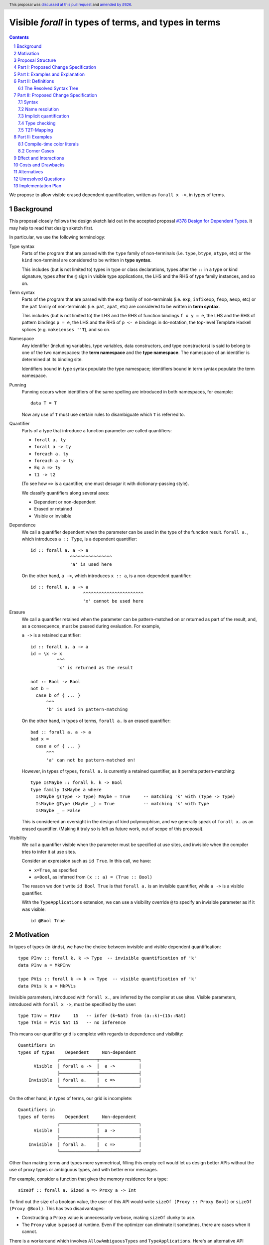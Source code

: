 Visible `forall` in types of terms, and types in terms
======================================================

.. author:: Vladislav Zavialov
.. date-accepted:: 2021-11-01, amended 2024-01-15
.. ticket-url::
.. implemented::
.. highlight:: haskell
.. header:: This proposal was `discussed at this pull request <https://github.com/ghc-proposals/ghc-proposals/pull/281>`_ and `amended by #626 <https://github.com/ghc-proposals/ghc-proposals/pull/281>`_.
.. sectnum::
.. contents::

We propose to allow visible erased dependent quantification, written as
``forall x ->``, in types of terms.

Background
----------

This proposal closely follows the design sketch laid out in the accepted proposal
`#378 Design for Dependent Types <https://github.com/ghc-proposals/ghc-proposals/blob/master/proposals/0378-dependent-type-design.rst>`_.
It may help to read that design sketch first.

In particular, we use the following terminology:

Type syntax
  Parts of the program that are parsed with the ``type`` family of
  non-terminals (i.e. ``type``, ``btype``, ``atype``, etc) or the ``kind``
  non-terminal are considered to be written in **type syntax**.

  This includes (but is not limited to) types in type or class declarations,
  types after the ``::`` in a type or kind signature, types after the ``@``
  sign in visible type applications, the LHS and the RHS of type family
  instances, and so on.

Term syntax
  Parts of the program that are parsed with the ``exp`` family of
  non-terminals (i.e. ``exp``, ``infixexp``, ``fexp``, ``aexp``, etc) or
  the ``pat`` family of non-terminals (i.e. ``pat``, ``apat``, etc) are
  considered to be written in **term syntax**.

  This includes (but is not limited to) the LHS and the RHS of function
  bindings ``f x y = e``, the LHS and the RHS of pattern bindings ``p = e``,
  the LHS and the RHS of ``p <- e`` bindings in ``do``-notation, the top-level
  Template Haskell splices (e.g. ``makeLenses ''T``), and so on.

Namespace
  Any identifier (including variables, type variables, data constructors, and
  type constructors) is said to belong to one of the two namespaces: the **term
  namespace** and the **type namespace**. The namespace of an identifier is
  determined at its binding site.

  Identifiers bound in type syntax populate the type namespace; identifiers
  bound in term syntax populate the term namespace.

Punning
  Punning occurs when identifiers of the same spelling are introduced in both
  namespaces, for example::

    data T = T

  Now any use of ``T`` must use certain rules to disambiguate which ``T`` is
  referred to.

Quantifier
  Parts of a type that introduce a function parameter are called quantifiers:

  * ``forall a. ty``
  * ``forall a -> ty``
  * ``foreach a. ty``
  * ``foreach a -> ty``
  * ``Eq a => ty``
  * ``t1 -> t2``

  (To see how ``=>`` is a quantifier, one must desugar it with dictionary-passing style).

  We classify quantifiers along several axes:

  * Dependent or non-dependent
  * Erased or retained
  * Visible or invisible

Dependence
  We call a quantifier dependent when the parameter can be used in the type of
  the function result. ``forall a.``, which introduces ``a :: Type``, is a
  dependent quantifier::

    id :: forall a. a -> a
                   ^^^^^^^^^^^^^^^^
                   'a' is used here

  On the other hand, ``a ->``, which introduces ``x :: a``, is a non-dependent quantifier::

    id :: forall a. a -> a
                        ^^^^^^^^^^^^^^^^^^^^^^^
                        'x' cannot be used here

Erasure
  We call a quantifier retained when the parameter can be pattern-matched on or
  returned as part of the result, and, as a consequence, must be passed during
  evaluation. For example,

  ``a ->`` is a retained quantifier::

    id :: forall a. a -> a
    id = \x -> x
              ^^^
              'x' is returned as the result

    not :: Bool -> Bool
    not b =
      case b of { ... }
          ^^^
          'b' is used in pattern-matching

  On the other hand, in types of terms, ``forall a.`` is an erased quantifier::

    bad :: forall a. a -> a
    bad x =
      case a of { ... }
          ^^^
          'a' can not be pattern-matched on!

  However, in types of types, ``forall a.`` is currently a retained quantifier,
  as it permits pattern-matching::

    type IsMaybe :: forall k. k -> Bool
    type family IsMaybe a where
      IsMaybe @(Type -> Type) Maybe = True     -- matching 'k' with (Type -> Type)
      IsMaybe @Type (Maybe _) = True           -- matching 'k' with Type
      IsMaybe _ = False

  This is considered an oversight in the design of kind polymorphism, and we
  generally speak of ``forall x.`` as an erased quantifier. (Making it truly so
  is left as future work, out of scope of this proposal).

Visibility
  We call a quantifier visible when the parameter must be specified at use sites,
  and invisible when the compiler tries to infer it at use sites.

  Consider an expression such as ``id True``. In this call, we have:

  * ``x=True``, as specified
  * ``a=Bool``, as inferred from ``(x :: a) = (True :: Bool)``

  The reason we don't write ``id Bool True`` is that ``forall a.`` is an
  invisible quantifier, while ``a ->`` is a visible quantifier.

  With the ``TypeApplications`` extension, we can use a visibility override ``@``
  to specify an invisible parameter as if it was visible::

    id @Bool True

Motivation
----------
In types of types (in kinds), we have the choice between invisible and visible
dependent quantification::

  type PInv :: forall k. k -> Type  -- invisible quantification of 'k'
  data PInv a = MkPInv

  type PVis :: forall k -> k -> Type  -- visible quantification of 'k'
  data PVis k a = MkPVis

Invisible parameters, introduced with ``forall x.``, are inferred by the
compiler at use sites. Visible parameters, introduced with ``forall x ->``,
must be specified by the user::

  type TInv = PInv     15   -- infer (k~Nat) from (a::k)~(15::Nat)
  type TVis = PVis Nat 15   -- no inference

This means our quantifier grid is complete with regards to dependence and
visibility::

  Quantifiers in
  types of types    Dependent     Non-dependent
                 ┌──────────────┬───────────────┐
        Visible  │ forall a ->  │  a ->         │
                 ├──────────────┼───────────────┤
      Invisible  │ forall a.    │  c =>         │
                 └──────────────┴───────────────┘

On the other hand, in types of terms, our grid is incomplete::

  Quantifiers in
  types of terms    Dependent     Non-dependent
                 ┌──────────────┬───────────────┐
        Visible  │              │  a ->         │
                 ├──────────────┼───────────────┤
      Invisible  │ forall a.    │  c =>         │
                 └──────────────┴───────────────┘

Other than making terms and types more symmetrical, filling this empty cell
would let us design better APIs without the use of proxy types or ambiguous
types, and with better error messages.

For example, consider a function that gives the memory residence for a type::

  sizeOf :: forall a. Sized a => Proxy a -> Int

To find out the size of a boolean value, the user of this API would write
``sizeOf (Proxy :: Proxy Bool)`` or ``sizeOf (Proxy @Bool)``. This has two disadvantages:

* Constructing a ``Proxy`` value is unnecessarily verbose, making ``sizeOf``
  clunky to use.

* The ``Proxy`` value is passed at runtime. Even if the optimizer can eliminate
  it sometimes, there are cases when it cannot.

There is a workaround which involves ``AllowAmbiguousTypes`` and
``TypeApplications``. Here's an alternative API design::

  sizeOf :: forall a. Sized a => Int

The user is supposed to use a visibility override, ``sizeOf @Bool``. While it
does address the concerns about verbosity and the runtime cost, the error
messages degrade significantly. The invisible parameter ``a`` is now ambiguous,
so if the user forgets to specify it, the compiler tries to infer ``a`` and
inevitably fails::

  print_int :: Int -> IO ()

  -- Valid code:
  main = print_int (sizeOf @Bool)

  -- The parameter is not specified, extremely bad error message:
  --
  --    • Ambiguous type variable ‘a0’ arising from a use of ‘sizeOf’
  --      prevents the constraint ‘(Sized a0)’ from being solved.
  --      Probable fix: use a type annotation to specify what ‘a0’ should be.
  --      These potential instance exist:
  --        instance [safe] Sized Bool -- Defined at <interactive>:15:10
  --    • In the first argument of ‘print_int’, namely ‘sizeOf’
  --      In the expression: print_int sizeOf
  --      In an equation for ‘main’: main = print_int sizeOf
  --
  main = print_int sizeOf

It also means that eta-reduction is not possible::

  -- Valid code:
  mySizeOf :: forall a. Sized a => Int
  mySizeOf @a = sizeOf @a

  -- Eta-reduction attempt fails:
  --
  --  • Could not deduce (Sized a0) arising from a use of ‘sizeOf’
  --    from the context: Sized a
  --      bound by the type signature for:
  --                 mySizeOf :: forall a. Sized a => Int
  --    The type variable ‘a0’ is ambiguous
  --
  mySizeOf :: forall a. Sized a => Int
  mySizeOf = sizeOf


If we had visible ``forall``, for which there is already precedent in types of
types, we could design an API for ``sizeOf`` that has none of the issues listed
above::

  sizeOf :: forall a -> Sized a => Int

This type captures the intent behind this function, and, if we allow it, its
use would have the least noise and good error messages::

  print_int :: Int -> IO ()

  -- Valid code:
  main = print_int (sizeOf Bool)   -- NB: no visibility override '@'


  -- The parameter is not specified, good error message:
  --
  --    • Couldn't match expected type ‘Int’
  --                with actual type ‘forall a -> Sized a => Int’
  --    • Probable cause: ‘sizeOf’ is applied to too few arguments
  --      In the first argument of ‘print_int’, namely ‘sizeOf’
  --      In the expression: print_int sizeOf
  --      In an equation for ‘main’: main = print_int sizeOf
  --
  main = print_int sizeOf

Eta-reduction is now possible::

  -- Valid code:
  mySizeOf :: forall a -> Sized a => Int
  mySizeOf a = sizeOf a

  -- Eta-reduction attempt succeeds:
  mySizeOf :: forall a -> Sized a => Int
  mySizeOf = sizeOf

The proposed visible ``forall`` would be an erased quantifier. However, if
we were to make it retained, we would get full-blown dependent functions
(pi-types). Therefore, implementing this feature would pave the road for future
work on Dependent Haskell.

To summarize, there are three reasons to make this change:

* Language consistency (symmetry between terms and types)
* Ability to design better APIs (good error messages, no proxy types, no ambiguous types)
* Prepare the compiler internals for further work on dependent types

Proposal Structure
------------------

We shall present this proposal in two parts:

* In Part I we introduce the ``forall a ->`` quantifier in types of terms but
  also require a syntactic marker at use sites. This is not as convenient to
  use (i.e. users would have to write ``sizeOf (type Bool)`` instead of
  ``sizeOf Bool``), but is much easier to specify and understand.

* In Part II we specify when it is permissible to omit the ``type`` herald.
  This greatly increases the convenience of using the proposed feature, but
  also makes the specification more intricate.


Part I: Proposed Change Specification
-------------------------------------

1. Add a new language extension, ``RequiredTypeArguments``. When
   ``RequiredTypeArguments`` is in effect, lift the restriction that the
   ``forall a ->`` quantifier cannot be used in types of terms.

2. **Syntax**. When ``ExplicitNamespaces`` is in effect, extend the
   grammar (as in the `Haskell 2010 Report <https://www.haskell.org/onlinereport/haskell2010/haskellch10.html#x17-18000010.5>`_) as follows::

        exp ::=
          | 'type' atype
          | ...

        pat ::=
          | 'type' atype
          | ...

   The ``type`` keyword at the top-level is interpreted as it always has been; it
   does not start an expression (as would be used in a Template Haskell declaration
   splice) or pattern (as would be used in a pattern binding).

3. **Name resolution**. A type embedded into a term with the ``type`` marker
   follows type-level name resolution rules (i.e. uses of punned identifiers
   resolve to the type namespace), both at binding sites and at use sites.

   The ``ScopedTypeVariables`` extension has no effect on variables introduced
   by ``forall a ->``.

4. **Type checking**. In type checking, we alternate between two
   distinct modes: *checking* and *inference*. This idea, called bidirectional
   type checking, is presented in more detail in
   `"A quick look at impredicativity" <https://www.microsoft.com/en-us/research/uploads/prod/2020/01/quick-look-icfp20.pdf>`_.

   * In inference mode, we never infer ``forall x -> t`` as the type of a lambda expression.
     Accordingly, writing ``\ (type a) -> ...`` in inference mode is always an error.

   * In checking mode, in a function application chain ``f e1 e2 e3``, we
     follow the rules shown in Figure 4 of "A quick look at impredicativity",
     extended as follows::

        G |- sigma_b[a := sigma_a];                     pis  ~>  Theta; phis; rho_r
        ---------------------------------------------------------------------------  ITVDQ
        G |- (forall a -> sigma_b);     (type sigma_a), pis  ~>  Theta; phis; rho_r

   * In checking mode, in a function binding ``f (type x) = ...`` or a lambda
     ``\(type x) -> ...``, the ``x`` is a fresh skolem.

5. **Validity**. Expressions and patterns of form ``type t`` but not covered by
   the type checking rules above are illegal.

   Specifically, any expression of form ``type t`` must be used as an argument
   to a function, or else it is rejected with a type error::

     x = f (type Int)   -- OK
     x = type Int       -- invalid use of a type in a term

   This is checked during type checking, so Template Haskell is unaffected:
   ``[e| type Int |]`` and ``[p| type Int |]`` are both allowed but different
   from ``[t| Int |]``.


6. **Erasure**. In types of terms, ``forall a ->`` is an erased quantifier.
   Making ``forall a ->`` erased in types of types is out of scope of this
   proposal.

7. **Data constructors**. When ``RequiredTypeArguments`` is in effect, allow
   ``forall a ->`` in data constructor declarations.

   * The flavour of the parent declaration (data, data instance, newtype,
     newtype instance) does not affect the validity of ``forall a ->``.

   * The GADT constructor syntax (GHC Proposal `#402 <https://github.com/ghc-proposals/ghc-proposals/blob/master/proposals/0402-gadt-syntax.rst>`_)
     supports ``forall a ->`` quantification both for universals and existentials::

       data T a b where
         MkT1 :: forall a b.   forall x y.   (x, y, a, b) -> T a b  -- OK
         MkT2 :: forall a b.   forall x y -> (x, y, a, b) -> T a b  -- OK
         MkT3 :: forall a b -> forall x y.   (x, y, a, b) -> T a b  -- OK
         MkT4 :: forall a b -> forall x y -> (x, y, a, b) -> T a b  -- OK

     In Haskell98-style syntax, all data constructors have invisible universal
     quantifiers, and it is illegal to specify visible existential quantifiers::

       data T a b =
         forall x y.   MkT1 (x, y, a, b)    -- OK, `forall a b.` is added by GHC
         forall x y -> MkT2 (x, y, a, b)    -- Illegal syntax

     There is no inherent reason to rule out ``forall a ->`` in Haskell98-style
     existentials other than to save on implementation costs (see "Alternatives").

   * The use of ``forall a ->`` in the type of a data constructor is compatible
     with ``DataKinds`` promotion of the said constructor.

   * Pattern matching on a data constructor ``MkT :: forall a -> ...`` implies
     the use of type patterns in positions that correspond to required type
     parameters::

       data Ex where { MkEx :: forall a -> Show a => a -> Ex }

       f :: Ex -> String
       f (MkEx (type a) x) = show (x :: a)
       --      ^^^^^^^^
       --      type pattern corresponding to (forall a ->) in the type of MkEx

   * The rules for checking type patterns in constructors are derived from the
     rules for checking type abstractions ``@a``, mutatis mutandis; for the
     latter, see GHC Proposal `#448 <https://github.com/ghc-proposals/ghc-proposals/blob/master/proposals/0448-type-variable-scoping.rst>`_.

Part I: Examples and Explanation
--------------------------------

1. A variant of ``id`` that uses visible ``forall``:
   ::

     -- Definition:
     idv :: forall a -> a -> a
     idv (type a) x = x :: a

     -- Usage:
     n = idv (type Double) 42

   This is equivalent to ``n = (42 :: Double)``.

2. A wrapper around ``typeRep`` that uses visible ``forall``:
   ::

     -- Definition:
     typeRepVis :: forall a -> Typeable a => TypeRep a
     typeRepVis (type a) = typeRep @a

     -- Usage:
     t = typeRepVis (type (Maybe String))

3. A wrapper around ``sizeOf`` that uses visible ``forall`` instead of ``Proxy``:
   ::

     -- Definition:
     sizeOfVis :: forall a -> Storable a => Int
     sizeOfVis (type a) = sizeOf (Proxy :: Proxy a)

     -- Usage:
     n = sizeOfVis (type Int)

4. A wrapper around ``symbolVal`` that uses visible ``forall`` instead of ``Proxy``:
   ::

     -- Definition:
     symbolValVis :: forall s -> KnownSymbol s => String
     symbolValVis (type s) = symbolVal (Proxy :: Proxy s)

     -- Usage
     str = symbolValVis (type "Hello, World")

5. A type pattern in a constructor pattern:
   ::

     data T a b where
       MkT :: forall a. forall b -> (a,b) -> T a b
       --               ^^^^^^^^^^^^
       --               visible forall in a data constructor

     f :: T a b -> (b, a)
     f (MkT @a (type b) c) = (snd c :: b, fst c :: a)
     --        ^^^^^^^^
     --        the corresponding type pattern

6. A type pattern in a constructor pattern that requires unification:
   ::

       data U a where { MkU :: forall a -> U a }

       f :: U (Maybe Int) -> Int
       f (MkU (type (Maybe a))) = 42 :: a

   The type pattern ``type (Maybe a)`` is unified with ``Maybe Int`` in the
   signature. As a result, ``a`` stands for ``Int`` in ``42 :: a``.

Note that as long as we limit ourselves to part I of this proposal, we need the
``type`` marker in all of the above examples, even when the argument is a
syntactically valid term. If the programer were to write ``symbolValVis "Hello, World"``,
they would get an error message stating that a term argument was
received where a type argument was expected. That's because our typing rule
``ITVDQ`` explicitly requires the argument to be of form ``type sigma``.

Could we extend our system to permit arguments without the ``type`` prefix?
That is precisely the subject of part II.

Part II: Definitions
--------------------

The Resolved Syntax Tree
~~~~~~~~~~~~~~~~~~~~~~~~

Define **resolved syntax tree** as a representation of a Haskell program
that encodes its syntactic and binding structure, but does not yet include type
information. In particular, in the **resolved syntax tree**, the following
information has been fully determined:

* Variable and type variable occurrences have been linked to their bindings, in
  accordance with shadowing and punning rules.

  * Shadowing. Consider the following program:
    ::

      a = 42
      f a = \a -> a

    In the resolved syntax tree, the occurrence of ``a`` has been linked to
    its binding as follows::

      a₀ = 42
      f a₁ = \a₂ -> a₂

    Thus, we know it stands for ``a₂`` rather than ``a₁`` or ``a₀``.

  * Punning. Consider the following program:
    ::

      {-# LANGUAGE ScopedTypeVariables #-}
      id :: forall a. a -> a
      id a = (a :: a)

    In the resolved syntax tree, the occurrences of ``a`` have been linked to
    their bindings as follows:
    ::

      id :: forall aₜ. aₜ -> aₜ
      id aₑ = (aₑ :: aₜ)

* Data constructor and type constructor occurrences have been linked to their
  bindings, in accordance with the punning rules. Consider the following
  program:
  ::

      data Pair a b = Pair !a !b

      dup :: a -> Pair a a
      dup x = Pair x x

  In the resolved syntax tree, the occurrences of ``Pair`` have been linked to
  their bindings as follows::

      data Pairₜ a b = Pairₑ !a !b

      dup :: a -> Pairₜ a a
      dup x = Pairₑ x x

* The fixity and associativity of infix operators have been determined. Consider
  the following program:
  ::

    import Prelude ((+), (*))
    f x = x + x * x * x

  In the resolved syntax tree, the structure of the infix expression is
  established as follows:
  ::

    f x = x + ((x * x) * x)

* The meaning of built-in tuple syntax has been determined. Let us denote a
  pair as ``(a, b)ₑ`` and the type of a pair as ``(a, b)ₜ``. Now consider the
  following program:
  ::

    p :: (Integer, String)
    p = (42, "Hello")

  In the resolved syntax tree, the meaning of the built-in tuple syntax has
  been determined as follows:
  ::

    p :: (Integer, String)ₜ
    p = (42, "Hello")ₑ

  Likewise, for all tuple arities (including the unit type ``()`` as a 0-arity
  tuple).

* The meaning of built-in list syntax has been determined. Let us denote
  a singleton list as ``[a]ₑ`` and the list type as ``[a]ₜ``. Now consider the
  following program:
  ::

    f :: a -> [a]
    f x = [x]

  In the resolved syntax tree, the meaning of the built-in list syntax is
  determined as follows::


    f :: a -> [a]ₜ
    f x = [x]ₑ

  This also applies to the empty square brackets ``[]``, which can either stand
  for an empty list ``[]ₑ`` or the list type constructor ``[]ₜ``.

  With ``DataKinds``, the ``'[a]`` syntax in a type-level context is
  resolved as ``[a]ₑ``; in a term-level context, this syntax is not
  available.

* The meaning of ``*`` has been determined. It can stand for one of the following:

  1. ``Type`` from the ``Data.Kind`` module (under ``-XStarIsType``)
  2. An occurrence of a term-level ``(*)`` infix operator
  3. An occurrence of a type-level ``(*)`` infix operator (under ``-XTypeOperators``)

* The meaning of ``'`` has been determined. It can stand for one of the following:

  1. Namespace selection syntax (under ``-XDataKinds``)
  2. Name quotation syntax (under ``-XTemplateHaskell``)

* The meaning of ``->`` has been determined. It can stand for one of the following:

  1. Part of lambda, case-of, or multi-if syntax, as in ``\x -> ...``
  2. The function type constructor ``(->)``, as in ``Int -> Bool``
  3. A view pattern ``f (e -> p) = ...`` (under ``-XViewPatterns``)

Part II: Proposed Change Specification
--------------------------------------

Syntax
~~~~~~

1. Extend the term syntax (expressions and patterns) with several constructs
   that previously could only occur at the type level:

   * Function arrows: ``a -> b``
   * Multiplicity-polymorphic function arrows: ``a %m -> b`` (under ``-XLinearTypes``)
   * Constraint arrows: ``a => b``
   * Universal quantification: ``forall a. b``
   * Visible universal quantification: ``forall a -> b``.

   We will call them **types-in-terms**.

   To that end, we change the grammar of expressions and patterns as follows.
   Start with these nonterminals based on the `Haskell 2010 Report <https://www.haskell.org/onlinereport/haskell2010/haskellch10.html#x17-18000010.5>`_,
   modified to account for pattern signatures, view patterns, and the ``type`` herald::

     exp ::=
       | 'type' ktype                    -- only with ExplicitNamespaces (see Part I of #281)
       | infixexp :: [context =>] type
       | infixexp

     viewpat ::=
       | pat
       | exp '->' viewpat                -- only with ViewPatterns

     pat ::=
       | 'type' ktype                    -- only with ExplicitNamespaces (see Part I of #281)
       | infixpat :: [context =>] type   -- only with PatternSignatures  (see #448)
       | infixpat

     infixexp ::=
       | lexp qop infixexp
       | - infixexp
       | lexp

     infixpat ::=
       | lpat qconop infixpat
       | lpat

   Introduce the following changes:

   * add new non-terminals ``infixexp2`` and ``infixpat2`` that include terms-in-types
   * update ``exp`` and ``pat`` to use the new non-terminals in place
     of ``infixexp`` and ``infixpat`` respectively
   * rearrange ``viewpat`` to avoid parsing conflicts

   ::

     exp ::=
       | 'type' ktype                    -- only with ExplicitNamespaces (see Part I of #281)
       | infixexp2 :: [context =>] type
       | infixexp2

     viewpat ::= pat  -- the other production has been moved to infixpat2

     pat ::=
       | 'type' ktype                    -- only with ExplicitNamespaces (see Part I of #281)
       | infixpat2 :: [context =>] type  -- only with PatternSignatures  (see #448)
       | infixpat2

     infixexp2 ::=
            | infixexp
      (NEW) | infixexp      '->'  infixexp2      -- only with RequiredTypeArguments
      (NEW) | infixexp mult '->'  infixexp2      -- only with RequiredTypeArguments
      (NEW) | infixexp      '->.' infixexp2      -- only with RequiredTypeArguments
      (NEW) | infixexp      '=>'  infixexp2      -- only with RequiredTypeArguments
      (NEW) | 'forall' tv_bndrs '.'  infixexp2   -- only with RequiredTypeArguments
      (NEW) | 'forall' tv_bndrs '->' infixexp2   -- only with RequiredTypeArguments

     infixpat2 ::=
            | infixpat
      (NEW) | infixpat      '->'  infixpat2      -- only with RequiredTypeArguments and /without/ ViewPatterns (conflict described below)
      (MOV) | infixexp      '->'  infixpat2      -- only with ViewPatterns (takes precedence over RequiredTypeArguments, conflict described below)
      (NEW) | infixpat mult '->'  infixpat2      -- only with RequiredTypeArguments
      (NEW) | infixpat      '->.' infixpat2      -- only with RequiredTypeArguments
      (NEW) | infixpat      '=>'  infixpat2      -- only with RequiredTypeArguments
      (NEW) | 'forall' tv_bndrs '.'  infixpat2   -- only with RequiredTypeArguments
      (NEW) | 'forall' tv_bndrs '->' infixpat2   -- only with RequiredTypeArguments

     -- infixexp and infixpat are unchanged

   Note that the constituents of terms-in-types use the term syntax.
   For example::

                   proposed grammar:                    as opposed to:
         ┌──────────────────────────────────────┬───────────────────────────────────┐
         │  infixexp2 ::=                       │  infixexp2 ::=                    │
         │    | infixexp '->' infixexp2         │    | btype '->' ctype             │
         │    | 'forall' tv_bndrs '.' infixexp2 │    | 'forall' tv_bndrs '.' ctype  │
         │    | ...                             │    | ...                          │
         └──────────────────────────────────────┴───────────────────────────────────┘

   The use of term syntax on the LHS of ``e1 -> e2`` and ``e1 => e2`` is a
   necessity to avoid parsing conflicts. The use of term syntax on the RHS is
   done for consistency with the LHS.

3. Make ``forall`` a keyword at the term level (in expressions and patterns).
   Not guarded by any extension (same motivation as `#193 <https://github.com/ghc-proposals/ghc-proposals/blob/master/proposals/0193-forall-keyword.rst>`_).
   This implies ``forall`` is no longer a valid identifier.

   For three releases before this change takes place, include a new warning
   ``-Wforall-identifier`` in ``-Wdefault``. This warning will be triggered
   at definition sites (but not use sites) of ``forall`` as an identifier.

   This change applies to ``∀`` (the ``UnicodeSyntax`` rendition of ``forall``)
   as well.

4. Adding ``p1 -> p2`` to the syntax of patterns (see the BNF of "types-in-terms"
   above) is incompatible with ``ViewPatterns``.

   * When both ``RequiredTypeArguments`` and ``ViewPatterns`` are enabled,
     the conflict is resolved in favor of ``ViewPatterns``. The programmer can
     write ``type (t1 -> t2)`` or ``(->) t1 t2`` instead.

   * When only ``ViewPatterns`` is enabled,
     the conflict is resolved in favor of ``ViewPatterns``.

   * When only ``RequiredTypeArguments`` is enabled, the conflict is not
     resolved either way. It is reported to the user in an error message.
     This can be reconsidered if an alternative syntax for view patterns is
     implemented in GHC.

   To make the grammar of Haskell more regular and to simplify the
   implementation of "types-in-terms", change the precedence of view patterns
   relative to pattern signatures as follows::

        f (e -> p :: t)   = ...     -- user-written function LHS
        f (e -> (p :: t)) = ...     -- old parse
        f ((e -> p) :: t) = ...     -- new parse

   The new parse is consistent with kind signatures, e.g. ``Int -> Bool :: Type``
   is parsed as ``(Int -> Bool) :: Type``, not ``Int -> (Bool :: Type)``.

   For three releases before this change takes place, include a new warning
   ``-Wview-pattern-signatures`` in ``-Wdefault`` to warn on affected code.
   The warning text will suggest to parenthesize the RHS of the view pattern.
   See "Effect and Interactions" for the impact analysis.

5. ``case ... of x -> y -> z`` is an error. We require parentheses to
   disambiguate:

   * ``case ... of (x -> y) -> z``
   * ``case ... of x -> (y -> z)``

Name resolution
~~~~~~~~~~~~~~~

6. During name resolution,

   * Identifiers bound in term syntax populate the term namespace;
     identifiers bound in type syntax populate the type namespace.

     This is already the case, but now we generalize this rule to cover
     types-in-terms, which are considered term syntax.

   * When looking up an identifier ``v`` or ``V`` in type syntax, look it up
     in the type namespace first; if it is not found there, look it up in the
     term namespace.

     This is already the case for uppercase identifiers if ``DataKinds`` is
     enabled, but now we extend this rule to lowercase identifiers if
     ``RequiredTypeArguments`` is enabled.

   * When looking up an identifier ``v`` or ``V`` in term syntax, look it up
     in the term namespace first; if it is not found there, look it up in the
     type namespace.

     This is a new rule, but notice how it mirrors the one for type syntax.

Implicit quantification
~~~~~~~~~~~~~~~~~~~~~~~

7. Implicit quantification is an existing feature that allows the programmer to
   omit a ``forall``::

     g ::           a -> a    -- implicit
     g :: forall a. a -> a    -- explicit

   This sort of quantification only happens if the variable is not already in
   scope::

     {-# LANGUAGE ScopedTypeVariables #-}

     f :: forall a. a -> a
     f = ...
       where
         g :: a -> a         -- No implicit quantification!

   In other words, we quantify only over *out-of-scope* variables.

   With the proposed changes to name resolution, variables that were previously
   out of scope are now in scope::

       a = 42
       f :: a -> a           -- No implicit quantification!

   This is a breaking change, and that is why the fallback to the term
   namespace in type syntax is guarded behind ``RequiredTypeArguments``.

   Without ``RequiredTypeArguments``, implicit quantification is not affected.

   In order to facilitate writing code that is forward-compatible with
   ``RequiredTypeArguments``, introduce a new warning to ``-Wcompat``: ``-Wterm-variable-capture``.
   This warning will notify users when implicit quantification occurs that
   would stop working under ``RequiredTypeArguments``.

Type checking
~~~~~~~~~~~~~

8. Generalize the ``ITVDQ`` rule introduced earlier
   by using ``t2t``::

     sigma_a = t2t(e)
     G |- sigma_b[a := sigma_a];         pis  ~>  Theta; phis; rho_r
     --------------------------------------------------------------- ITVDQ-T2T
     G |- (forall a -> sigma_b);      e, pis  ~>  Theta; phis; rho_r

   ``t2t`` transforms term arguments into type arguments, see the "T2T-Mapping"
   section for an informal definition of ``t2t``.

   That is, given ``f :: forall a -> t``, the argument ``e`` in ``f e``
   is parsed and renamed as a term, but then mapped to a type.

   In the same way, generalize the type checking rule for patterns to invoke
   ``t2t`` to transform a pattern to a type when the function or constructor has
   a visible forall in its type.

9.  Any uses of terms in types are ill-typed:
    ::

      a = 42; f :: Proxy a -> Proxy b   -- invalid occurrence of "a" in a type-level position

    Any uses of types in terms that do not undergo the T2T transformation are also ill-typed::
    ::

      f _ = Int                         -- invalid occurrence of "Int" in a term-level position

10. When in the checking mode of bidirectional type checking (e.g. in a function
    binding with an explicit type signature), allow a pattern to bind type
    variables in the term namespace, such as ``x`` here::

      f :: forall a -> ...
      f x = ...

    The ``x`` identifier is bound in the term namespace, but stands for an
    erased, ``forall``-bound type variable.

    A similar principle applies to subpatterns in a constructor pattern that
    correspond to ``forall a ->`` in the type of the data constructor::

       data Ex where { MkEx :: forall a -> Show a => a -> Ex }

       f :: Ex -> String
       f (MkEx a x) = show (x :: a)
       --     ^^^
       --     the `a` corresponds to `forall a ->` in the type of `MkEx`

    In general, we permit term patterns in positions where type patterns are
    expected by applying the T2T transformation, see "T2T-Mapping" below.

T2T-Mapping
~~~~~~~~~~~

T2T (term-to-type) is a mapping from terms (expressions or patterns) to types
that operates on a resolved syntax tree and is invoked by the ``T2T`` typing
rule.

The T2T mapping is partial: it succeeds on expressions and patterns that are within the
Static Subset (introduced in `#378 Design for Dependent Types
<https://github.com/ghc-proposals/ghc-proposals/blob/master/proposals/0378-dependent-type-design.rst>`_),
and fails on expressions outside of this subset.

Common T2T Clauses (Expressions and Patterns)
  * Embedded types ``type t`` are mapped to ``t`` directly, without modification.

  * Variables and constructors (regardless of their namespace) are mapped
    directly, without modification.

    * The use of a data constructor requires ``DataKinds``.

    * The use of a variable (as opposed to binding) also imposes the following
      side conditions

      * In the type checking environment, there should be no variable of the same
        name but from a different namespace, or else raise an ambiguity error (does
        not apply to constructors).

      * In a temporary deviation from `#378 Design for Dependent Types <https://github.com/ghc-proposals/ghc-proposals/blob/master/proposals/0378-dependent-type-design.rst#term-variables-in-types>`_,
        require that the variable stands for a type; terms are not promoted.
        Lifting this restriction is left for a future proposal, as it does not
        seem useful without a retained quantifier like ``foreach`` (see the
        referenced section of ``#378`` for an explanation with an example).

  * The types-in-terms (such as ``a -> b``, ``a => b``, ``forall a. b``) are
    mapped to types directly, without modification aside from recursively
    processing subterms.

  * With ``DataKinds``, a numeric literal ``42`` is mapped to a promoted numeric
    literal.

  * With ``DataKinds``, a string literal ``"Hello"`` is mapped to a promoted
    string literal ``"Hello"``.

  * With ``DataKinds``, a character literal ``'x'`` is mapped to a promoted
    character literal ``'x'``.

  * A fractional numeric literal ``3.14`` cannot be mapped at the
    moment, as we do not have promoted fractional numeric literals.

  * An unboxed numeric literal ``1337#`` cannot be mapped at the moment,
    as we do not have promoted unboxed types.

  * With ``DataKinds``, a tuple ``(e₀, e₁, ...)ₑ`` is mapped to a promoted tuple
    ``(t₀, t₁, ...)ₑ``, where ``t₀ = t2t(e₀)``, ``t₁ = t2t(e₁)``.

  * An unboxed tuple ``(# a, b #)`` cannot be mapped at the moment, as we do not
    have promoted unboxed types.

  * With ``DataKinds``, a list literal ``[e₀, e₁, ...]`` is mapped to a promoted
    list ``[t₀, t₁, ...]``, where ``t₀ = t2t(e₀)``, ``t₁ = t2t(e₁)``.

  * With ``KindSignatures``, a type signature ``e₀ :: t₁`` is mapped to a kind
    signature ``t₀ :: t₁``, where ``t₀ = t2t(e₀)``.

T2T in Expressions
  * Function application ``e₀ e₁`` is mapped to type-level function
    application ``t₀ t₁``, where ``t₀ = t2t(e₀)``, ``t₁ = t2t(e₁)``.

  * With ``TypeApplications``, type application ``e₀ @t₁`` is mapped to
    type-level type application ``t₀ @t₁``, where ``t₀ = t2t(e₀)``.

  * With ``TypeOperators``, infix application ``e₀ op e₁`` is mapped to
    type-level infix application ``e₀ tyop e₁``, where ``t₀ = t2t(e₀)``,
    ``t₁ = t2t(e₁)``, ``tyop = t2t(op)``.

  * Lambda functions ``\x -> b`` are not mapped and their use is an
    error, as we do not have type-level lambdas at the moment.

  * Case-expressions ``case x of ...`` are not mapped and their use is
    an error, as we do not have type-level case-expressions.

  * If-expressions ``if c then a else b`` are not mapped and their use
    is an error, as we do not have type-level if-expressions.

  * In the same spirit, other syntactic constructs are mapped when
    there's a direct type-level equivalent, and their use is an error
    otherwise.

T2T in Patterns
  * Wildcard patterns ``_`` are mapped to wildcard type patterns.

  * Constructor patterns ``Con @t₀ @t₁ p₂ p₃`` are mapped to nested
    applications and type applications ``Con @t₀ @t₁ t₂ t₃``, where
    ``t₂ = t2t(p₂)``, ``t₃ = t2t(p₃)``.
    ``DataKinds`` is required if ``Con`` is a data constructor.

  * As-patterns ``x@p`` are not mapped and their use is
    an error, as we do not have type-level as-patterns.

  * Lazy patterns ``~p`` are not mapped and their use is
    an error, as we do not have type-level lazy patterns.

  * Bang patterns ``!p`` are not mapped and their use is
    an error, as we do not have type-level bang patterns.

  * View patterns ``e -> p`` are not mappend and their use is
    an error, as we do not have type-level view patterns.

  * In the same spirit, other syntactic constructs are mapped when
    there's a direct type-level equivalent, and their use is an error
    otherwise.

In accordance with the **Lexical Scoping Principle** of `#378 Design for Dependent Types
<https://github.com/ghc-proposals/ghc-proposals/blob/master/proposals/0378-dependent-type-design.rst>`_,
T2T preserves the binding structure and the meaning of the syntactic constructs
in the resolved syntax tree.

For example, in ``f T``, the T2T transformation will never change whether the
``T`` refers to a type constructor or a data constructor. Likewise, it will not
change ``[a]`` from a singleton list to the list type, or vice versa. The
mapping is as direct as possible and could be removed if we had a single
syntactic category for terms and types.

Part II: Examples
-----------------

1. A variant of ``id`` that uses visible ``forall``:
   ::

     -- Definition:
     idv :: forall a -> a -> a
     idv a x = x :: a

     -- Usage:
     n = idv Double 42

   This is equivalent to ``n = (42 :: Double)``.

2. A wrapper around ``typeRep`` that uses visible ``forall``:
   ::

     -- Definition:
     typeRepVis :: forall a -> Typeable a => TypeRep a
     typeRepVis a = typeRep @a

     -- Usage:
     t = typeRepVis (Maybe String)

3. A wrapper around ``sizeOf`` that uses visible ``forall`` instead of ``Proxy``:
   ::

     -- Definition:
     sizeOfVis :: forall a -> Storable a => Int
     sizeOfVis a = sizeOf (Proxy :: Proxy a)

     -- Usage:
     n = sizeOfVis Int

4. A wrapper around ``symbolVal`` that uses visible ``forall`` instead of ``Proxy``:
   ::

     -- Definition:
     symbolValVis :: forall s -> KnownSymbol s => String
     symbolValVis s = symbolVal (Proxy :: Proxy s)

     -- Usage
     str = symbolValVis "Hello, World"

5. A type pattern in a constructor pattern:
   ::

     data T a b where
       MkT :: forall a. forall b -> (a,b) -> T a b
       --               ^^^^^^^^^^^^
       --               visible forall in a data constructor

     f :: T a b -> (b, a)
     f (MkT @a b c) = (snd c :: b, fst c :: a)
     --        ^
     --        the corresponding type pattern

6. A type pattern in a constructor pattern that requires unification:
   ::

       data U a where { MkU :: forall a -> U a }

       f :: U (Maybe Int) -> Int
       f (MkU (Maybe a)) = 42 :: a

   The type pattern ``Maybe a`` is unified with ``Maybe Int`` in the
   signature. As a result, ``a`` stands for ``Int`` in ``42 :: a``.

Compile-time color literals
~~~~~~~~~~~~~~~~~~~~~~~~~~~

Definition site::

  type family ParseRGB (s :: Symbol) :: (Nat, Nat, Nat) where
    ...

  type KnownRGB :: (Nat, Nat, Nat) -> Constraint
  class KnownRGB c where
    _rgbVal :: (Word8, Word8, Word8)

  rgb :: forall s -> KnownRGB (ParseRGB s) => (Word8, Word8, Word8)
  rgb s = _rgbVal @(ParseRGB s)

Use site::

  ghci> rgb "red"
  (255, 0, 0)

  ghci> rgb "#112233"
  (17, 34, 51)

  ghci> rgb "asdfasdf"
  -- custom type error from ParseRGB

Corner Cases
~~~~~~~~~~~~

1. Scoped type variables:
   ::

     f :: forall a. [a] -> [a]
     f x = g a x

   Here the ``a`` in the first argument to ``g`` is not rejected; rather it is
   an occurrence of the lexically scoped type variable ``a`` bound by the
   ``forall`` in ``f``'s type signature. If ``g`` turns out to have a visible
   dependent type, the argument will be converted to a type; if not, it will be
   rejected.

2. Punning and a local variable:
   ::

     f :: forall a. [a] -> [a]
     f a = g a a

   Here both ``a`` arguments to ``g`` are bound to the inner term-level ``a`` binder (``f``'s
   argument), regardless of the type of ``g``.

3. Punning and a top-level variable:
   ::

     a :: Int
     a = 3

     f :: forall a. [a] -> [a]
     f x = g a a

   Both ``a`` arguments to ``g`` are bound to term-level binding for ``a``.  In
   terms, a term-level binding "wins". If ``g`` turns out to have a visible
   dependent type, the program will be rejected because ``g``'s first argument
   is a type, not a term.

4. Punning and types-in-terms:
   ::

      f :: forall a. [a]->[a]
      f a = g (a -> (forall b. b -> a)) a

   Again, all those ``a``'s in ``g``'s arguments are bound to the term-level ``a``.
   The clues that we are in a type, from the ``(->)`` and ``forall``, are not
   used to change the namespace.

5. Punning and shadowing:
   ::

     h a = g (forall a. a->a) a

   The ``forall`` binds ``a`` and that binding is seen by the occurrences in ``a->a``.
   That is, in a term the forall-bound variables are in the term namespace.

6. Built-in syntax:
   ::

     x1 = g (Int,Bool)
     x2 = g [Int]

   Here, the built-in syntax occurs in a term-level context, so ``(Int,Bool)``
   is a promoted pair, and ``[Int]`` is a promoted singleton list.

   One way to change this is to use synonyms
   from ``GHC.Tuple``::

     x1 = g (TupleN Int Bool)
     x2 = g (List Int)

   Another way is to use the ``type`` herald::

     x1 = g (type (Int,Bool))
     x2 = g (type [Int])

   This is purely a matter of style.

7. The ``@`` changes the meaning of built-in syntax:
   ::

      a = f @(Int,Bool)
      b = g  (Int,Bool)

   In ``a``, the argument is the pair type, in ``b`` it is a promoted pair.

   One way to resolve this is to use synonyms
   from ``GHC.Tuple``::

      a = f @(TupleN Int Bool)
      b = g  (TupleN Int Bool)

   Another way is to use the ``type`` herald::

      a = f @(Int,Bool)
      b = g (type (Int,Bool))

8. The ``@`` changes the namespace:
   ::

     data StrictPair a b = StrictPair !a !b

     x = f  (StrictPair Int Bool)
     y = g @(StrictPair Int Bool)

   Resolved with the ``type`` herald or by renaming one of the ``StrictPair``
   constructors.

9. Type variables as function parameters:
   ::

     f :: forall a -> a -> a
     f x y = g True
       where
         g :: b -> x
         g _ = y

   Here, ``x`` is a name in the term namespace, but it is in fact a type
   variable, later used used in the type signature of ``g``.

   The ``b`` is bound implicitly in this example, assuming there's no top-level
   definition of ``b``. To make it clean, one can use an explicit ``forall``::

     ... where
             g :: forall b. b -> x
             g _ = y

   We can observe a similar phenomenon with ``ScopedTypeVariables`` or
   ``TypeAbstractions``::

     {-# LANGUAGE ScopedTypeVariables #-}
     f1 :: forall a. a -> a
     f1 y = g1 True
       where
         g1 :: b -> a       -- `a` is in scope from `forall a.`
         g1 _ = y

     {-# LANGUAGE TypeAbstractions #-}
     f2 :: forall a. a -> a
     f2 @a y = g2 True
       where
         g2 :: b -> a       -- `a` is in scope from `@a`
         g2 _ = y

   In ``g1`` and ``g2``, we don't expect ``a`` to be implicitly quantified
   because it is already in scope. Only *out-of-scope* variables are implicitly
   quantified (e.g. ``b``). By default, only the type namespace is considered
   when checking for in-scope type variables; with ``RequiredTypeArguments``,
   the check is namespace-agnostic.

Effect and Interactions
-----------------------

* Visible ``forall`` becomes available in types of terms, making them more
  similar to types of types. There remains a discrepancy that ``forall`` in
  types of types is actually a retained quantifier, while the proposed ``forall
  x ->`` in types of terms is erased. This is to be resolved in the future
  by making both of them erased.

* Even though types-in-terms may look like types they are considered term
  syntax, and a variable bound by a forall-in-terms populates the term
  namespace. This means that in ``\x -> f (forall x. x)``, the occurrence
  of ``x`` refers to the forall-bound type variable rather than the
  lambda-bound variable.

* The renaming of a visible dependent argument is different than that of a
  dependent argument with a visibility override. Consider this code::

    f :: forall a.   Tagged a ()
    g :: forall a -> Tagged a ()

    data T = T

    a = f @T
    b = g  T

  In ``f @T``, we refer to the type constructor, but in ``g T`` we refer to the
  data constructor.

  The implementation may offer warning flags to help the user identify such
  ambiguous occurrences.

* When punned names come from external libraries, there are several workarounds
  to resolve the ambiguity:

  1. Using ``-XExplicitNamespaces``::

      import Data.Proxy
      import qualified Data.Proxy (type Proxy) as T

      x = f   Proxy  -- refers to the data constructor
      y = f T.Proxy  -- refers to the type constructor

  2. Using a type synonym::

      import Data.Proxy

      type TProxy = Proxy

      x = f  Proxy  -- refers to the data constructor
      y = f TProxy  -- refers to the type constructor

  3. Using the ``type`` herald::

      import Data.Proxy

      x = f Proxy
      y = f (type Proxy)

* Identifiers bound to terms are
  not promoted. Consider this well-typed program::

    f :: forall a.   Tagged a ()
    g :: forall a -> Tagged a ()

    a = f @(Just True)  -- ok
    b = g  (Just True)  -- ok

  If we factor out ``Just True`` into a type synonym, it continues to work::

    type X :: Maybe Bool
    type X = Just True

    a = f @X  -- still OK
    b = g  X  -- still OK

  However, if we bind it to a term-level variable, the example becomes
  ill-typed::

    x :: Maybe Bool
    x = Just True

    a = f @x  -- not currently valid
    b = g  x  -- not valid under the proposal

  This is because we retain the distinction between terms and types. This
  proposal is a step towards dependent types, but it does not go all the way.
  Accepting the program above is left as future work.

* Before this proposal, all term variables (retained, values, runtime) used
  names from the term namespace, and all type variables (erased, types,
  compile-time) used names from the type namespace.

  With the changes proposed, the namespace of a variable is no longer a reliable
  indicator of the level (term level or type level) of the entity that the
  variable stands for. Consider::

    f :: forall a -> String
    f = ...

    g :: forall a -> Show a => a -> String
    g t x = show @t (x :: t) ++ f t

  Now let us compare ``x`` and ``t``

  * The name ``x`` is bound in the term namespace. It is a true term variable:
    it is used as a value argument to ``show``; it exists at the term level.
  * The name ``t`` is also bound in the term namespace. However, ``t`` denotes
    a type variable: it is used in the type application ``show @t``, in the type
    annotation ``x :: t``, and as a required type argument in ``f t``; it exists
    at the type level.

* Even in the absence of punning, term syntax and type syntax differ in a few
  subtle ways

  1. In term syntax with ``TemplateHaskell`` enabled, the ``'`` symbol signifies
     name quotation; in type syntax with ``DataKinds`` enabled, ``'`` selects
     the term namespace.

  2. In term syntax, ``*`` is always an infix operator; in type syntax with
     ``StarIsType`` enabled, ``*`` is built-in notation for ``Data.Kind.Type``.

     This discrepancy can be resolved by disabling ``StarIsType``, which is
     slated for deprecation by the accepted
     GHC Proposal `#143 <https://github.com/ghc-proposals/ghc-proposals/blob/master/proposals/0143-remove-star-kind.rst>`_.

  3. Term syntax allows binding local operators, but type syntax with
     ``TypeOperators`` does not::

       -- Term syntax
       f (:#) = ...   -- usage of constructor (:#)
       f (#)  = ...   -- binding a local variable (#)

       -- Type syntax
       f (type (:#)) = ...   -- usage of type constructor (:#)
       f (type (#))  = ...   -- usage of type constructor (#)

     To be consistent with terms, ``type (#)`` would have to be a binding of a
     local type variable named ``(#)``.

  Accounting for these discrepancies is a non-goal for the T2T transformation

* The impact of the change associated with ``-Wview-pattern-signatures`` is
  minimal. We patched GHC 9.6 to parse ``e -> p :: t`` with the new precedence
  and compiled 3318 packages (`full list <https://gist.githubusercontent.com/int-index/d687ddc01cf589b73f032ce6950ab035/raw/4d86a929edf649d8086157ef86bd74fba767c2cf/view-pattern-signatures>`_) using the patched compiler.

  Only 2 out of 3318 packages (0.06%) were affected: ``shake-0.19.7`` (2 lines
  of code affected) and ``arithmoi-0.13.0.0`` (1 line of code affected), with
  the total of 3 lines of code affected in the analyzed data set.

  In every instance, the fix was to add parentheses.

Costs and Drawbacks
-------------------

This is one more feature to implement and maintain.

Alternatives
------------

1.  Include the proposed functionality in ``ExplicitForAll`` instead of
    introducing a new extension.

2.  The extension name could use a different name, such as ``-XVDQ`` or
    ``-XVisibleForAll``.

3.  We could guard type-level uses of visible ``forall`` behind the
    ``VisibleForAll`` extension flag. This would break existing code.

5.  Instead of the ``type`` herald, we could repurpose ``@`` as a syntactic
    marker that indicates types occurring within terms. That is, while ``forall
    x ->`` is a compulsory parameter and ``forall x.`` is not, the use sites
    would be ``f @Int`` in both cases.

    There are several issues with this alternative:

    * it creates more syntactic noise in the unambiguous cases (e.g. ``f Int``,
      assuming no data constructor named ``Int``)
    * it is inconsistent with what we have in types where ``@`` is used as a
      visibility override
    * it does not move us towards a single syntax for types and terms, which would
      be an advantage when we have dependent types
    * The dual purpose of ``@`` as both a visibility override and a namespace
      specifier would lead to unwanted interference between ``forall x.`` and
      ``forall x ->``. For example, given ``f :: forall k. forall (a::k) ->
      blah``, it wouldn't be possible to specify ``a=Int`` as ``f @Int``;
      one would have to write ``f @_ @Int`` or change the type of ``f`` to ``f
      :: forall {k}. forall (a::k) -> blah``.

    Richard Eisenberg characterizes this alternative as follows:

      It moves us away from uniformity. Let's even pretend for a moment that
      I'm not trying to actually merge the term-level and type-level.

      Right now, we can say this::

        type VDQ :: forall k1. forall k2 -> k1 -> k2 -> Type
        data VDQ k2 a b

        type VDQIntTrue = VDQ @Type Bool Int True
        type VDQCharFalse = VDQ Bool Char False

      If we were to require the ``@`` in terms, the term-level equivalent would be::

        vid :: forall a. forall b -> a -> b -> ()
        vid _ _ _ = ()

        ex1 = vid @Int @Bool 3 True
        ex2 = vid @_ @Bool 'x' False

      These look different! Why different syntaxes for the same idea?

      Worse, imagine a data constructor::

        data Silly a b where
          Mk :: forall a. forall b -> a -> b -> Silly a b

      Now we have this oddity::

        type Different1 = Mk @Nat Bool 3 True
        type Different2 = Mk Bool "hi" False
        different3 = Mk @Int @Bool 3 True
        different4 = Mk @_ @Bool "hi" False

      Here, the right-hand sides should be *the same*, but they have to be
      different.

      Today, we have non-uniformity by omission: we have no visible ``forall`` in
      types of terms. But with your proposed ``@`` on required dependent
      arguments, we would have active non-uniformity, which seems worse as it
      paints us into a corner that's difficult to escape from. At least
      non-uniformity by omission can, in theory, be fixed uniformly, later.

6. A previous iteration of this proposal dictated to switch to a type-level
   name resolution context when processing types-in-terms; we could also parse
   the right-hand side of ``forall a. t`` as a type; and we could map the
   ``forall`` in terms bind variables in the type namespace.

   The parsing and name resolution rules of these alternatives were deemed too
   subtle, so we opted for a design where types-in-terms are parsed and renamed
   as ordinary terms.

7. We could error on ambiguous variable occurrences earlier in the pipeline, in
   the renamer, but then enabling ``RequiredTypeArguments`` would result in
   rejecting currently valid code::

    id :: forall a. a -> a
    id a = (a :: a)

   Instead, we opted to raise the ambiguity error during T2T.

8. We could permit visible ``forall`` in Haskell98-style data declarations,
   where invisible ``forall`` is already allowed to bind existential variables.

   However, GHC does not support syntactically nested foralls in such
   declarations. Compare:

   * ``data Flat = forall a b. MkFlat a b``
   * ``data Nested = forall a. forall b. MkNested a b``

   At the time of writing this proposal, ``Flat`` is a valid declaration
   whereas ``Nested`` results in a parse error.

   This means that the following declaration would be rejected even if we
   allowed visible forall::

      data MixedVis = forall a. forall b -> MkMixedVis a b

   A similar limitation in GADTs is addressed by GHC Proposal `#402 <https://github.com/ghc-proposals/ghc-proposals/blob/master/proposals/0402-gadt-syntax.rst>`_
   (accepted, not implemented). In principle, nothing precludes us from
   extending the syntax of existential quantification in Haskell98-style data
   declarations in a similar manner, but nothing compels us to do so either.

Unresolved Questions
--------------------

None at the moment.

Implementation Plan
-------------------

I (Vladislav Zavialov) or a close collaborator will implement this change.
See GHC tickets `#22326 <https://gitlab.haskell.org/ghc/ghc/-/issues/22326>`_
and `#23717 <https://gitlab.haskell.org/ghc/ghc/-/issues/23717>`_ for an
implementation plan with a subtask breakdown.
